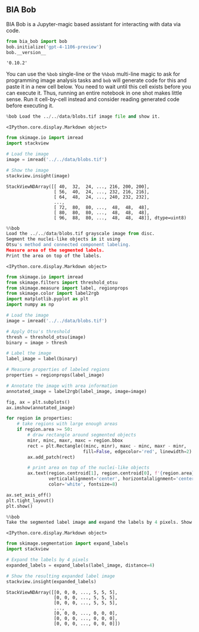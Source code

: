 <<b97b3b00-8ff4-4e1b-b7c7-709f87aabc37>>
** BIA Bob
   :PROPERTIES:
   :CUSTOM_ID: bia-bob
   :END:
BIA Bob is a Jupyter-magic based assistant for interacting with data via
code.

<<f4ae3a80-b6ea-4409-95b7-caecd4e4211c>>
#+begin_src python
from bia_bob import bob
bob.initialize('gpt-4-1106-preview')
bob.__version__
#+end_src

#+begin_example
'0.10.2'
#+end_example

<<d9c9624e-9bdf-4064-8ede-6d49b28db00f>>
You can use the =%bob= single-line or the =%%bob= multi-line magic to
ask for programming image analysis tasks and =bob= will generate code
for this and paste it in a new cell below. You need to wait until this
cell exists before you can execute it. Thus, running an entire notebook
in one shot makes little sense. Run it cell-by-cell instead and consider
reading generated code before executing it.

<<072b6877-d259-414a-9b1a-920135db65f5>>
#+begin_src python
%bob Load the ../../data/blobs.tif image file and show it.
#+end_src

#+begin_example
<IPython.core.display.Markdown object>
#+end_example

<<0fd32feb-6ee7-4d5a-9110-c8fb771ca6df>>
#+begin_src python
from skimage.io import imread
import stackview

# Load the image
image = imread('../../data/blobs.tif')

# Show the image
stackview.insight(image)
#+end_src

#+begin_example
StackViewNDArray([[ 40,  32,  24, ..., 216, 200, 200],
                  [ 56,  40,  24, ..., 232, 216, 216],
                  [ 64,  48,  24, ..., 240, 232, 232],
                  ...,
                  [ 72,  80,  80, ...,  48,  48,  48],
                  [ 80,  80,  80, ...,  48,  48,  48],
                  [ 96,  88,  80, ...,  48,  48,  48]], dtype=uint8)
#+end_example

<<64bc8a43-44ba-455c-8530-6a53eb3544bc>>
#+begin_src python
%%bob
Load the ../../data/blobs.tif grayscale image from disc.
Segment the nuclei-like objects in it using 
Otsu's method and connected component labeling.
Measure area of the segmented labels.
Print the area on top of the labels.
#+end_src

#+begin_example
<IPython.core.display.Markdown object>
#+end_example

<<15e994ce-eb67-4bac-98c7-55d111759d49>>
#+begin_src python
from skimage.io import imread
from skimage.filters import threshold_otsu
from skimage.measure import label, regionprops
from skimage.color import label2rgb
import matplotlib.pyplot as plt
import numpy as np

# Load the image
image = imread('../../data/blobs.tif')

# Apply Otsu's threshold
thresh = threshold_otsu(image)
binary = image > thresh

# Label the image
label_image = label(binary)

# Measure properties of labeled regions
properties = regionprops(label_image)

# Annotate the image with area information
annotated_image = label2rgb(label_image, image=image)

fig, ax = plt.subplots()
ax.imshow(annotated_image)

for region in properties:
    # take regions with large enough areas
    if region.area >= 50: 
        # draw rectangle around segmented objects
        minr, minc, maxr, maxc = region.bbox
        rect = plt.Rectangle((minc, minr), maxc - minc, maxr - minr,
                             fill=False, edgecolor='red', linewidth=2)
        ax.add_patch(rect)
        
        # print area on top of the nuclei-like objects
        ax.text(region.centroid[1], region.centroid[0], f'{region.area}', 
                verticalalignment='center', horizontalalignment='center',
                color='white', fontsize=8)

ax.set_axis_off()
plt.tight_layout()
plt.show()
#+end_src

[[file:eff0bb0b315ee842bcccd444cd0c12086c12c88b.png]]

<<a448da9b-69c5-4fa4-b250-ea64019db36f>>
#+begin_src python
%%bob
Take the segmented label image and expand the labels by 4 pixels. Show the resulting label image alone.
#+end_src

#+begin_example
<IPython.core.display.Markdown object>
#+end_example

<<0e2ecce9-9f3a-4862-8cf2-86e06d6a90f7>>
#+begin_src python
from skimage.segmentation import expand_labels
import stackview

# Expand the labels by 4 pixels
expanded_labels = expand_labels(label_image, distance=4)

# Show the resulting expanded label image
stackview.insight(expanded_labels)
#+end_src

#+begin_example
StackViewNDArray([[0, 0, 0, ..., 5, 5, 5],
                  [0, 0, 0, ..., 5, 5, 5],
                  [0, 0, 0, ..., 5, 5, 5],
                  ...,
                  [0, 0, 0, ..., 0, 0, 0],
                  [0, 0, 0, ..., 0, 0, 0],
                  [0, 0, 0, ..., 0, 0, 0]])
#+end_example

<<930b7ce5-db68-4ccb-9ca8-6b45eccefac2>>
#+begin_src python
#+end_src
